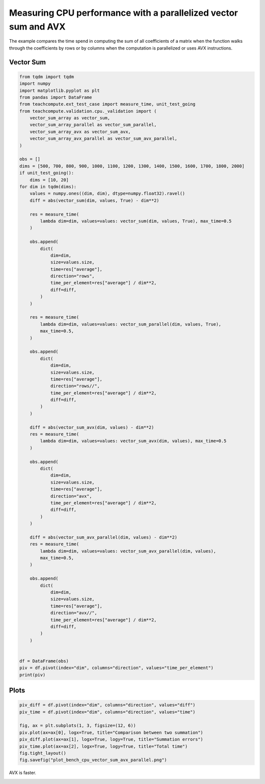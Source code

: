 
.. DO NOT EDIT.
.. THIS FILE WAS AUTOMATICALLY GENERATED BY SPHINX-GALLERY.
.. TO MAKE CHANGES, EDIT THE SOURCE PYTHON FILE:
.. "auto_examples/plot_bench_cpu_vector_sum_avx_parallel.py"
.. LINE NUMBERS ARE GIVEN BELOW.

.. only:: html

    .. note::
        :class: sphx-glr-download-link-note

        :ref:`Go to the end <sphx_glr_download_auto_examples_plot_bench_cpu_vector_sum_avx_parallel.py>`
        to download the full example code.

.. rst-class:: sphx-glr-example-title

.. _sphx_glr_auto_examples_plot_bench_cpu_vector_sum_avx_parallel.py:


Measuring CPU performance with a parallelized vector sum and AVX
================================================================

The example compares the time spend in computing the sum of all
coefficients of a matrix when the function walks through the coefficients
by rows or by columns when the computation is parallelized or uses
AVX instructions.

Vector Sum
++++++++++

.. GENERATED FROM PYTHON SOURCE LINES 13-104

.. code-block:: Python


    from tqdm import tqdm
    import numpy
    import matplotlib.pyplot as plt
    from pandas import DataFrame
    from teachcompute.ext_test_case import measure_time, unit_test_going
    from teachcompute.validation.cpu._validation import (
        vector_sum_array as vector_sum,
        vector_sum_array_parallel as vector_sum_parallel,
        vector_sum_array_avx as vector_sum_avx,
        vector_sum_array_avx_parallel as vector_sum_avx_parallel,
    )

    obs = []
    dims = [500, 700, 800, 900, 1000, 1100, 1200, 1300, 1400, 1500, 1600, 1700, 1800, 2000]
    if unit_test_going():
        dims = [10, 20]
    for dim in tqdm(dims):
        values = numpy.ones((dim, dim), dtype=numpy.float32).ravel()
        diff = abs(vector_sum(dim, values, True) - dim**2)

        res = measure_time(
            lambda dim=dim, values=values: vector_sum(dim, values, True), max_time=0.5
        )

        obs.append(
            dict(
                dim=dim,
                size=values.size,
                time=res["average"],
                direction="rows",
                time_per_element=res["average"] / dim**2,
                diff=diff,
            )
        )

        res = measure_time(
            lambda dim=dim, values=values: vector_sum_parallel(dim, values, True),
            max_time=0.5,
        )

        obs.append(
            dict(
                dim=dim,
                size=values.size,
                time=res["average"],
                direction="rows//",
                time_per_element=res["average"] / dim**2,
                diff=diff,
            )
        )

        diff = abs(vector_sum_avx(dim, values) - dim**2)
        res = measure_time(
            lambda dim=dim, values=values: vector_sum_avx(dim, values), max_time=0.5
        )

        obs.append(
            dict(
                dim=dim,
                size=values.size,
                time=res["average"],
                direction="avx",
                time_per_element=res["average"] / dim**2,
                diff=diff,
            )
        )

        diff = abs(vector_sum_avx_parallel(dim, values) - dim**2)
        res = measure_time(
            lambda dim=dim, values=values: vector_sum_avx_parallel(dim, values),
            max_time=0.5,
        )

        obs.append(
            dict(
                dim=dim,
                size=values.size,
                time=res["average"],
                direction="avx//",
                time_per_element=res["average"] / dim**2,
                diff=diff,
            )
        )


    df = DataFrame(obs)
    piv = df.pivot(index="dim", columns="direction", values="time_per_element")
    print(piv)






.. rst-class:: sphx-glr-script-out

 .. code-block:: none

      0%|          | 0/14 [00:00<?, ?it/s]      7%|▋         | 1/14 [00:02<00:29,  2.25s/it]     14%|█▍        | 2/14 [00:04<00:27,  2.27s/it]     21%|██▏       | 3/14 [00:06<00:25,  2.31s/it]     29%|██▊       | 4/14 [00:09<00:23,  2.33s/it]     36%|███▌      | 5/14 [00:11<00:20,  2.29s/it]     43%|████▎     | 6/14 [00:13<00:18,  2.27s/it]     50%|█████     | 7/14 [00:16<00:16,  2.33s/it]     57%|█████▋    | 8/14 [00:18<00:13,  2.33s/it]     64%|██████▍   | 9/14 [00:20<00:11,  2.32s/it]     71%|███████▏  | 10/14 [00:22<00:09,  2.28s/it]     79%|███████▊  | 11/14 [00:25<00:06,  2.30s/it]     86%|████████▌ | 12/14 [00:27<00:04,  2.28s/it]     93%|█████████▎| 13/14 [00:30<00:02,  2.36s/it]    100%|██████████| 14/14 [00:32<00:00,  2.39s/it]    100%|██████████| 14/14 [00:32<00:00,  2.32s/it]
    direction           avx         avx//          rows        rows//
    dim                                                              
    500        9.958075e-11  1.799762e-09  1.061860e-09  7.248096e-09
    700        1.413520e-10  4.547306e-10  9.247549e-10  6.422876e-09
    800        1.577461e-10  1.103551e-09  1.145332e-09  2.659665e-09
    900        1.555040e-10  4.129473e-10  9.963064e-10  2.692504e-09
    1000       1.539935e-10  3.845168e-10  1.083427e-09  2.222530e-09
    1100       1.517633e-10  7.426391e-09  9.503006e-10  9.228785e-09
    1200       1.718064e-10  6.194964e-09  1.002829e-09  6.626446e-09
    1300       1.514016e-10  4.365749e-10  9.761965e-10  1.364189e-09
    1400       1.839206e-10  6.645550e-10  9.482699e-10  1.020237e-08
    1500       1.712904e-10  3.568522e-09  9.053930e-10  7.238600e-09
    1600       1.896456e-10  2.457647e-10  1.095596e-09  3.795214e-09
    1700       2.095938e-10  2.550294e-09  8.811369e-10  4.465527e-09
    1800       2.283987e-10  3.298829e-09  8.843935e-10  5.436270e-09
    2000       3.008954e-10  7.148842e-10  1.015769e-09  4.330149e-09




.. GENERATED FROM PYTHON SOURCE LINES 105-107

Plots
+++++

.. GENERATED FROM PYTHON SOURCE LINES 107-118

.. code-block:: Python


    piv_diff = df.pivot(index="dim", columns="direction", values="diff")
    piv_time = df.pivot(index="dim", columns="direction", values="time")

    fig, ax = plt.subplots(1, 3, figsize=(12, 6))
    piv.plot(ax=ax[0], logx=True, title="Comparison between two summation")
    piv_diff.plot(ax=ax[1], logx=True, logy=True, title="Summation errors")
    piv_time.plot(ax=ax[2], logx=True, logy=True, title="Total time")
    fig.tight_layout()
    fig.savefig("plot_bench_cpu_vector_sum_avx_parallel.png")




.. image-sg:: /auto_examples/images/sphx_glr_plot_bench_cpu_vector_sum_avx_parallel_001.png
   :alt: Comparison between two summation, Summation errors, Total time
   :srcset: /auto_examples/images/sphx_glr_plot_bench_cpu_vector_sum_avx_parallel_001.png
   :class: sphx-glr-single-img





.. GENERATED FROM PYTHON SOURCE LINES 119-120

AVX is faster.


.. rst-class:: sphx-glr-timing

   **Total running time of the script:** (0 minutes 34.152 seconds)


.. _sphx_glr_download_auto_examples_plot_bench_cpu_vector_sum_avx_parallel.py:

.. only:: html

  .. container:: sphx-glr-footer sphx-glr-footer-example

    .. container:: sphx-glr-download sphx-glr-download-jupyter

      :download:`Download Jupyter notebook: plot_bench_cpu_vector_sum_avx_parallel.ipynb <plot_bench_cpu_vector_sum_avx_parallel.ipynb>`

    .. container:: sphx-glr-download sphx-glr-download-python

      :download:`Download Python source code: plot_bench_cpu_vector_sum_avx_parallel.py <plot_bench_cpu_vector_sum_avx_parallel.py>`

    .. container:: sphx-glr-download sphx-glr-download-zip

      :download:`Download zipped: plot_bench_cpu_vector_sum_avx_parallel.zip <plot_bench_cpu_vector_sum_avx_parallel.zip>`


.. only:: html

 .. rst-class:: sphx-glr-signature

    `Gallery generated by Sphinx-Gallery <https://sphinx-gallery.github.io>`_
